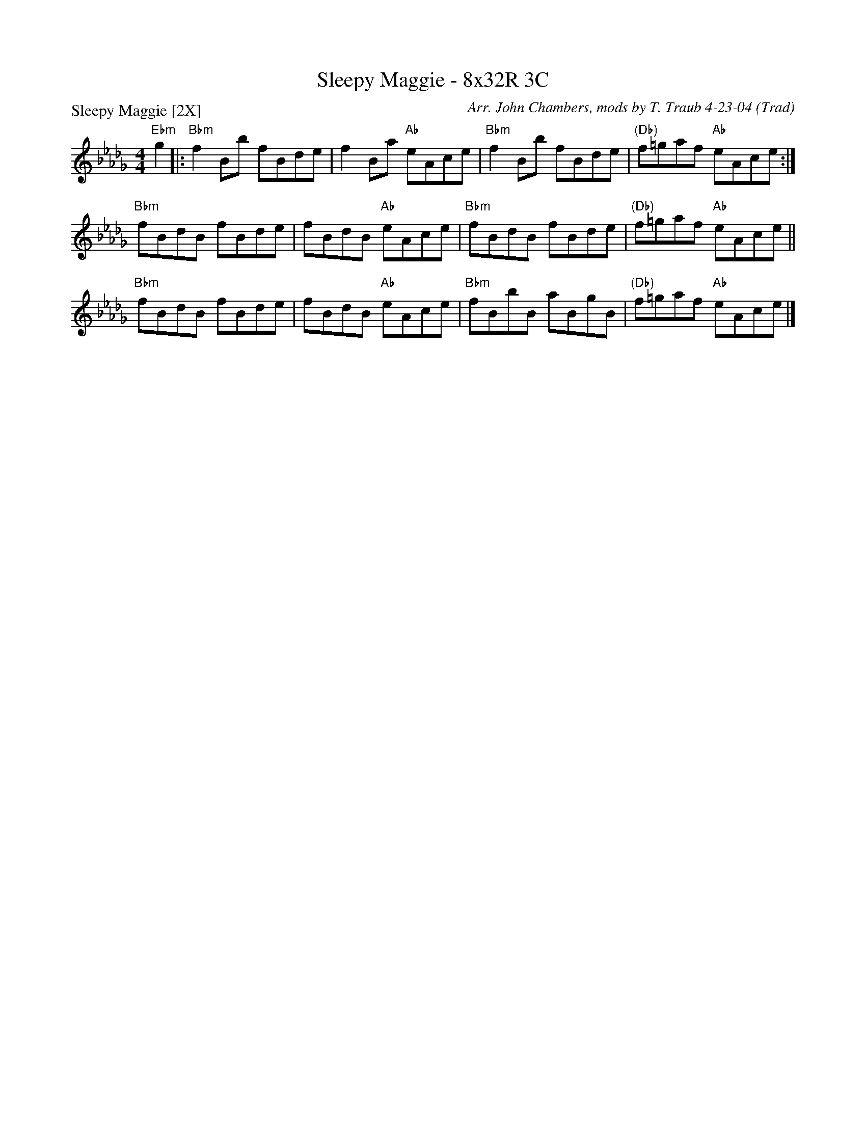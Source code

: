 X: 1
T:Sleepy Maggie - 8x32R 3C
O:Trad
R:reel
C:Arr. John Chambers, mods by T. Traub 4-23-04
P:Sleepy Maggie [2X]
M:4/4
L:1/8
K:Db
"Ebm"g2 |: "Bbm"f2Bb fBde | f2Ba "Ab"eAce | "Bbm"f2Bb fBde | "(Db)"f=gaf "Ab"eAce :|
"Bbm"fBdB fBde | fBdB "Ab"eAce | "Bbm"fBdB fBde | "(Db)"f=gaf "Ab"eAce ||
"Bbm"fBdB fBde | fBdB "Ab"eAce | "Bbm"fBbB aBgB | "(Db)"f=gaf "Ab"eAce |]
